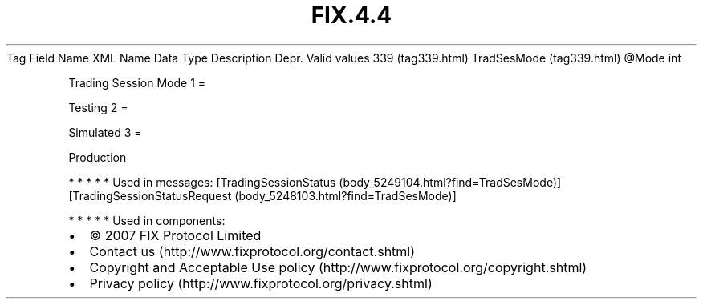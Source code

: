.TH FIX.4.4 "" "" "Tag #339"
Tag
Field Name
XML Name
Data Type
Description
Depr.
Valid values
339 (tag339.html)
TradSesMode (tag339.html)
\@Mode
int
.PP
Trading Session Mode
1
=
.PP
Testing
2
=
.PP
Simulated
3
=
.PP
Production
.PP
   *   *   *   *   *
Used in messages:
[TradingSessionStatus (body_5249104.html?find=TradSesMode)]
[TradingSessionStatusRequest (body_5248103.html?find=TradSesMode)]
.PP
   *   *   *   *   *
Used in components:

.PD 0
.P
.PD

.PP
.PP
.IP \[bu] 2
© 2007 FIX Protocol Limited
.IP \[bu] 2
Contact us (http://www.fixprotocol.org/contact.shtml)
.IP \[bu] 2
Copyright and Acceptable Use policy (http://www.fixprotocol.org/copyright.shtml)
.IP \[bu] 2
Privacy policy (http://www.fixprotocol.org/privacy.shtml)
